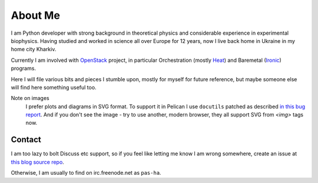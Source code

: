 About Me
########

I am Python developer with strong background in theoretical physics and
considerable experience in experimental biophysics.
Having studied and worked in science all over Europe for 12 years,
now I live back home in Ukraine in my home city Kharkiv.

Currently I am involved with `OpenStack <http://www.openstack.org>`__ project,
in particular
Orchestration (mostly `Heat <http://wiki.openstack.org/wiki/Heat>`__) and
Baremetal (`Ironic <http://wiki.openstack.org/wiki/Ironic>`__) programs.

Here I will file various bits and pieces I stumble upon, mostly for
myself for future reference, but maybe someone else will find here
something useful too.

Note on images
  I prefer plots and diagrams in SVG format.
  To support it in Pelican I use ``docutils`` patched as described
  `in this bug report <http://sourceforge.net/p/docutils/bugs/247/>`_.
  And if you don't see the image - try to use another, modern browser,
  they all support SVG from `<img>` tags now.

Contact
=======

I am too lazy to bolt Discuss etc support, so if you feel like letting me
know I am wrong somewhere, create an issue at
`this blog source repo <https://github.com/pshchelo/pshchelo.github.io/issues>`__.

Otherwise, I am usually to find on irc.freenode.net as ``pas-ha``.
